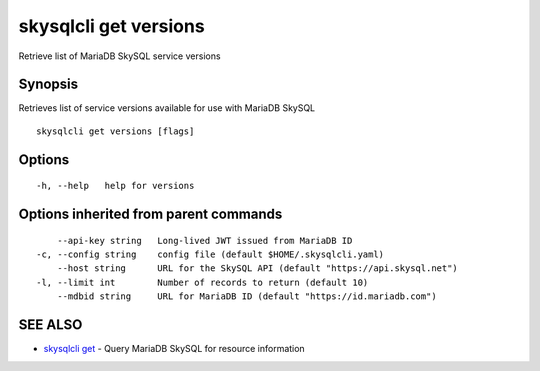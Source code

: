 .. _skysqlcli_get_versions:

skysqlcli get versions
----------------------

Retrieve list of MariaDB SkySQL service versions

Synopsis
~~~~~~~~


Retrieves list of service versions available for use with MariaDB SkySQL

::

  skysqlcli get versions [flags]

Options
~~~~~~~

::

  -h, --help   help for versions

Options inherited from parent commands
~~~~~~~~~~~~~~~~~~~~~~~~~~~~~~~~~~~~~~

::

      --api-key string   Long-lived JWT issued from MariaDB ID
  -c, --config string    config file (default $HOME/.skysqlcli.yaml)
      --host string      URL for the SkySQL API (default "https://api.skysql.net")
  -l, --limit int        Number of records to return (default 10)
      --mdbid string     URL for MariaDB ID (default "https://id.mariadb.com")

SEE ALSO
~~~~~~~~

* `skysqlcli get <skysqlcli_get.rst>`_ 	 - Query MariaDB SkySQL for resource information


